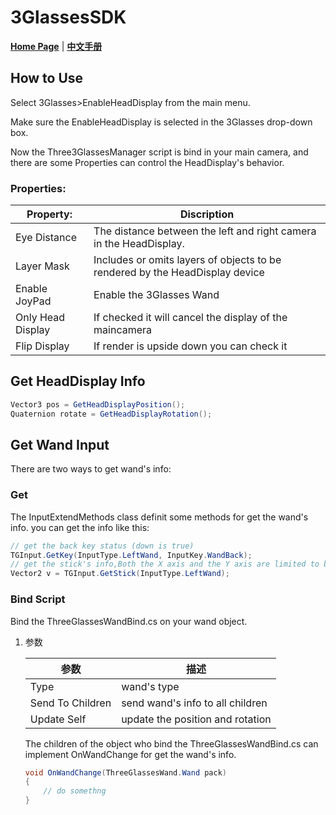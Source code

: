 #+STYLE: <link rel="stylesheet" type="text/css" href="./README/org-manual.css" />

[[./README/icon.png]]
* 3GlassesSDK
*[[http://www.3glasses.com/][Home Page]]* | *[[/README_zh.org][中文手册]]*

** How to Use
Select 3Glasses>EnableHeadDisplay from the main menu.

[[./README/EnableHeadDisplay.png]]

Make sure the EnableHeadDisplay is selected in the 3Glasses drop-down box.

Now the Three3GlassesManager script is bind in your main camera, and there are some Properties can control the HeadDisplay's behavior.

[[./README/TreeGlassesCameraProperty.png]]
*** Properties:
  #+ATTR_HTML: :border 2 :rules all :frame border
  | Property:                 | Discription                                                                                            |
  |---------------------------+--------------------------------------------------------------------------------------------------------|
  | Eye Distance              | The distance between the left and right camera in the HeadDisplay.                                     |
  | Layer Mask                | Includes or omits layers of objects to be rendered by the HeadDisplay device                           |
  | Enable JoyPad             | Enable the 3Glasses Wand                                                                               |
  | Only Head Display         | If checked it will cancel the display of the maincamera                                                |
  | Flip Display              | If render is upside down you can check it                                                              |

** Get HeadDisplay Info
#+BEGIN_SRC csharp
Vector3 pos = GetHeadDisplayPosition();
Quaternion rotate = GetHeadDisplayRotation();
#+END_SRC
** Get Wand Input
There are two ways to get wand's info:
*** Get
The InputExtendMethods class definit some methods for get the wand's info. you can get the info like this:
#+BEGIN_SRC csharp
  // get the back key status (down is true)
  TGInput.GetKey(InputType.LeftWand, InputKey.WandBack);
  // get the stick's info,Both the X axis and the Y axis are limited to between -1 and 1.
  Vector2 v = TGInput.GetStick(InputType.LeftWand);
#+END_SRC
*** Bind Script
Bind the ThreeGlassesWandBind.cs on your wand object.

[[./README/TreeGlassesWandBindProperty.png]]
**** 参数
#+ATTR_HTML: :border 2 :rules all :frame border
| 参数             | 描述                             |
|------------------+----------------------------------|
| Type             | wand's type                  |
| Send To Children | send wand's info to all children |
| Update Self      | update the position and rotation |

The children of the object who bind the ThreeGlassesWandBind.cs can implement OnWandChange for get the wand's info.
#+BEGIN_SRC csharp
  void OnWandChange(ThreeGlassesWand.Wand pack)
  {
      // do somethng
  }
#+END_SRC

